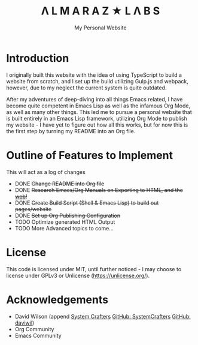 #+TITLE: Λ L M A R A Z  ★ L Λ B S
#+SUBTITLE: My Personal Website

* Introduction

I originally built this website with the idea of using TypeScript to build a website from scratch, and I set up the build utilizing Gulp.js and webpack, however, due to my neglect the current system is quite outdated.

After my adventures of deep-diving into all things Emacs related, I have become quite competent in Emacs Lisp as well as the infamous Org Mode, as well as many other things. This led me to pursue a personal website that is built entirely in an Emacs Lisp framework, utilizing Org Mode to publish my website - I have yet to figure out how all this works, but for now this is the first step by turning my README into an Org file.

* Outline of Features to Implement

This will act as a log of changes

- DONE +Change README into Org file+
- DONE +Research Emacs/Org Manuals on  Exporting to HTML, and the [[https://systemcrafters.net/publishing-websites-with-org-mode/building-the-site/][web]]!+
- DONE +Create Build Script (Shell & Emacs Lisp) to build out pages/website+
- DONE +Set up Org Publishing Configuration+
- TODO Optimize generated HTML Output
- TODO More Advanced topics to come...

* License

This code is licensed under MIT, until further noticed - I may choose to license under GPLv3 or Unlicense (https://unlicense.org/).

* Acknowledgements

- David Wilson (append [[https://systemcrafters.net/][System Crafters]] [[https://github.com/SystemCrafters][GitHub: SystemCrafters]] [[https://github.com/daviwil][GitHub: daviwil]])
- Org Community
- Emacs Community
